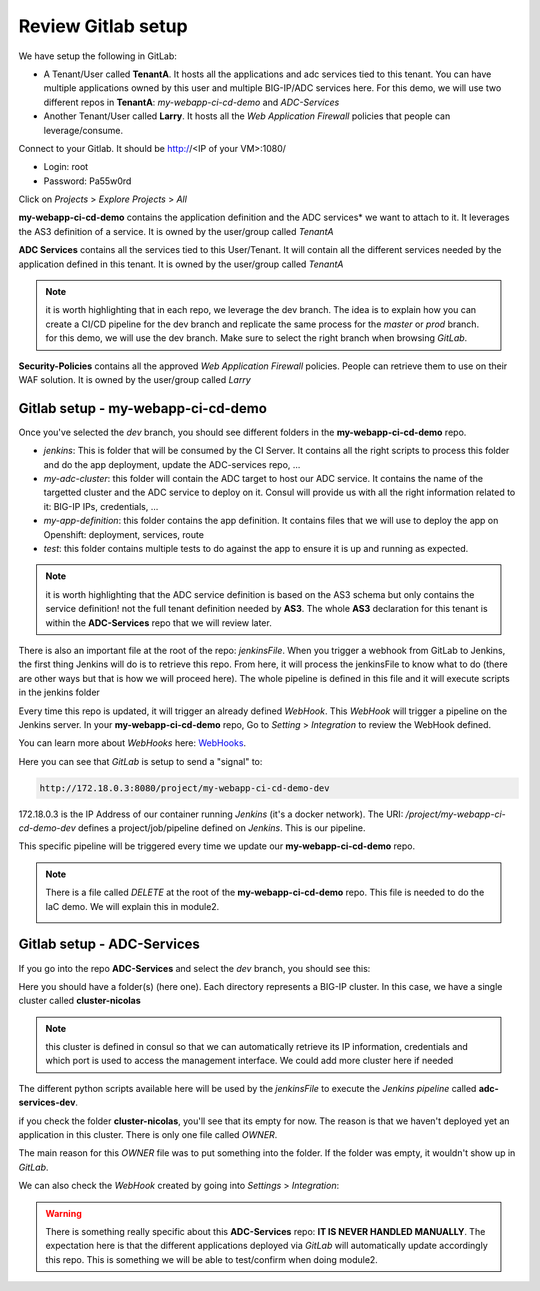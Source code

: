 Review Gitlab setup
-------------------

We have setup the following in GitLab: 

* A Tenant/User called **TenantA**. It hosts all the applications and adc services tied to this tenant.
  You can have multiple applications owned by this user and multiple BIG-IP/ADC services here. 
  For this demo, we will use two different repos in **TenantA**: *my-webapp-ci-cd-demo* and *ADC-Services* 
* Another Tenant/User called **Larry**. It hosts all the *Web Application Firewall* policies that people
  can leverage/consume. 

Connect to your Gitlab. It should be http://<IP of your VM>:1080/

* Login: root
* Password: Pa55w0rd

Click on *Projects* > *Explore Projects* > *All*

.. image:: ../../_static/class1/module1/img009.png
    :align: center
    :scale: 50%

**my-webapp-ci-cd-demo** contains the application definition and the ADC services* we want to attach to it. 
It leverages the AS3 definition of a service. It is owned by the user/group called *TenantA*

**ADC Services** contains all the services tied to this User/Tenant. It will contain all the different services needed 
by the application defined in this tenant. It is owned by the user/group called *TenantA*

.. note:: it is worth highlighting that in each repo, we leverage the dev branch. The idea is to explain how you can
    create a CI/CD pipeline for the dev branch and replicate the same process for the *master* or *prod* branch. for this 
    demo, we will use the dev branch. Make sure to select the right branch when browsing *GitLab*. 

**Security-Policies** contains all the approved *Web Application Firewall* policies. People can retrieve them to use on their 
WAF solution. It is owned by the user/group called *Larry*

Gitlab setup - my-webapp-ci-cd-demo
^^^^^^^^^^^^^^^^^^^^^^^^^^^^^^^^^^^

Once you've selected the *dev* branch, you should see different folders in the **my-webapp-ci-cd-demo** repo. 

.. image:: ../../_static/class1/module1/img002.png
    :align: center
    :scale: 50%
 
* *jenkins*: This is folder that will be consumed by the CI Server. It contains all the right scripts to process this folder and 
  do the app deployment, update the ADC-services repo, ...
* *my-adc-cluster*: this folder will contain the ADC target to host our ADC service. It contains the name of the targetted cluster
  and the ADC service to deploy on it. Consul will provide us with all the right information related to it: BIG-IP IPs, credentials, ...
* *my-app-definition*: this folder contains the app definition. It contains files that we will use to deploy the app on Openshift: 
  deployment, services, route
* *test*: this folder contains multiple tests to do against the app to ensure it is up and running as expected. 


.. note:: it is worth highlighting that the ADC service definition is based on the AS3 schema 
    but only contains the service definition! not the full tenant definition needed by **AS3**. 
    The whole **AS3** declaration for this tenant is within the **ADC-Services** repo that we will
    review later. 

There is also an important file at the root of the repo: *jenkinsFile*. 
When you trigger a webhook from GitLab to Jenkins, the first thing Jenkins will do is to
retrieve this repo. 
From here, it will process the jenkinsFile to know what to do (there are other ways but that is 
how we will proceed here).  The whole pipeline is defined in this file and it will execute scripts 
in the jenkins folder

Every time this repo is updated, it will trigger an already defined *WebHook*. 
This *WebHook* will trigger a pipeline on the Jenkins server. In your **my-webapp-ci-cd-demo** repo,
Go to *Setting* > *Integration* to review the WebHook defined. 

.. image:: ../../_static/class1/module1/img003.png
    :align: center
    :scale: 50%
 
You can learn more about *WebHooks* here: WebHooks_.

.. _WebHooks: https://docs.gitlab.com/ee/user/project/integrations/webhooks.html

Here you can see that *GitLab* is setup to send a "signal" to:

.. code::

    http://172.18.0.3:8080/project/my-webapp-ci-cd-demo-dev

172.18.0.3 is the IP Address of our container running *Jenkins* (it's a docker network). 
The URI: */project/my-webapp-ci-cd-demo-dev*  defines a project/job/pipeline defined on *Jenkins*. 
This is our pipeline. 

This specific pipeline will be triggered every time we update our **my-webapp-ci-cd-demo** repo.

.. note:: There is a file called *DELETE* at the root of the **my-webapp-ci-cd-demo** repo. This file 
    is needed to do the IaC demo. We will explain this in module2. 

    .. image:: ../../_static/class1/module1/img004.png
        :align: center
        :scale: 30%

Gitlab setup - ADC-Services
^^^^^^^^^^^^^^^^^^^^^^^^^^^

If you go into the repo **ADC-Services** and select the *dev* branch, you should see this: 

.. image:: ../../_static/class1/module1/img005.png
    :align: center
    :scale: 30%

Here you should have a folder(s) (here one). Each directory represents a BIG-IP cluster. 
In this case, we have a single cluster called **cluster-nicolas**

.. note:: this cluster is defined in consul so that we can automatically retrieve its IP information,
    credentials and which port is used to access the management interface. We could add more cluster here
    if needed

The different python scripts available here will be used by the *jenkinsFile* to execute the *Jenkins pipeline*
called **adc-services-dev**.

if you check the folder **cluster-nicolas**, you'll see that its empty for now. The reason is that we 
haven't deployed yet an application in this cluster. There is only one file called *OWNER*. 

.. image:: ../../_static/class1/module1/img006.png
    :align: center
    :scale: 30%

The main reason for this *OWNER* file was to put something into the folder. If the folder was empty, it wouldn't 
show up in *GitLab*.

We can also check the *WebHook* created by going into *Settings* > *Integration*: 

.. image:: ../../_static/class1/module1/img007.png
    :align: center
    :scale: 30%

.. warning:: There is something really specific about this **ADC-Services** repo: **IT IS NEVER HANDLED MANUALLY**. 
    The expectation here is that the different applications deployed via *GitLab* will automatically update accordingly 
    this repo. This is something we will be able to test/confirm when doing module2. 